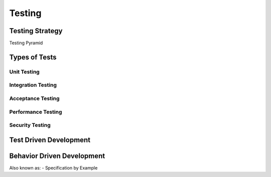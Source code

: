 Testing
*******

Testing Strategy
================

Testing Pyramid

Types of Tests
==============

Unit Testing
------------

Integration Testing
-------------------

Acceptance Testing
------------------

Performance Testing
-------------------

Security Testing
----------------

Test Driven Development
=======================

Behavior Driven Development
===========================

Also known as:
- Specification by Example
